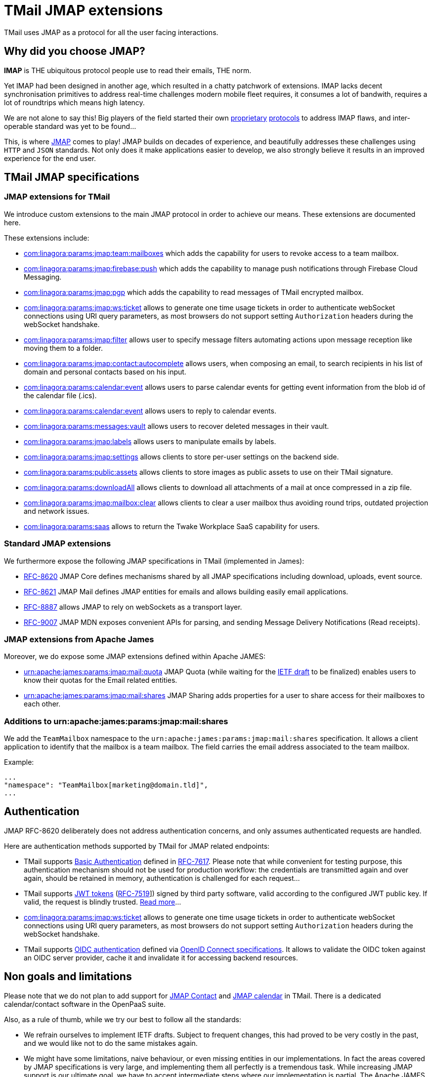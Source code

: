 = TMail JMAP extensions
:navtitle: TMail JMAP extensions

TMail uses JMAP as a protocol for all the user facing interactions.

== Why did you choose JMAP?

**IMAP** is THE ubiquitous protocol people use to read their emails, THE norm.

Yet IMAP had been designed in another age, which resulted in a chatty patchwork
of extensions. IMAP lacks decent synchronisation primitives to address real-time
challenges modern mobile fleet requires, it consumes a lot of bandwith, requires a
lot of roundtrips which means high latency.

We are not alone to say this! Big players of the field started their own link:https://developers.google.com/gmail/api[proprietary]
link:https://docs.microsoft.com/en-us/exchange/clients/exchange-activesync/exchange-activesync?view=exchserver-2019[protocols]
to address IMAP flaws, and inter-operable standard was yet to be found...

This, is where link:https://jmap.io[JMAP] comes to play! JMAP builds on decades of experience,
and beautifully addresses these challenges using `HTTP` and `JSON` standards. Not only does it make
applications easier to develop, we also strongly believe it results in an improved experience for
the end user.

== TMail JMAP specifications

=== JMAP extensions for TMail

We introduce custom extensions to the main JMAP protocol in order to achieve our means. These extensions are documented here.

These extensions include:

- link:teamMailboxRevokeAccess.adoc[com:linagora:params:jmap:team:mailboxes] which adds the capability for users to revoke access to a team mailbox.
- link:pushWithFirebase.adoc[com:linagora:params:jmap:firebase:push] which adds the capability to manage push
notifications through Firebase Cloud Messaging.
- link:jmapGpgExtension.adoc[com:linagora:params:jmap:pgp] which adds the capability to read messages of TMail encrypted
mailbox.
 - link:ticketAuthentication.adoc[com:linagora:params:jmap:ws:ticket] allows to generate one time usage tickets in order
to authenticate webSocket connections using URI query parameters, as most browsers do not support setting `Authorization`
headers during the webSocket handshake.
 - link:jmapFilters.adoc[com:linagora:params:jmap:filter] allows user to specify message filters automating actions upon
message reception like moving them to a folder.
 - link:contactAutocomplete.adoc[com:linagora:params:jmap:contact:autocomplete] allows users, when composing an email,
to search recipients in his list of domain and personal contacts based on his input.
 - link:calendarEventParsing.adoc[com:linagora:params:calendar:event] allows users to parse calendar events for getting event information
from the blob id of the calendar file (.ics).
 - link:calendarEventReply.adoc[com:linagora:params:calendar:event] allows users to reply to calendar events.
 - link:deletedMessagesVault.adoc[com:linagora:params:messages:vault] allows users to recover deleted messages in their vault.
 - link:jmapLabels.adoc[com:linagora:params:jmap:labels] allows users to manipulate emails by labels.
 - link:jmapSettings.adoc[com:linagora:params:jmap:settings] allows clients to store per-user settings on the backend side.
 - link:publicAssets.adoc[com:linagora:params:public:assets] allows clients to store images as public assets to use on their TMail signature.
 - link:downloadAll.adoc[com:linagora:params:downloadAll] allows clients to download all attachments of a mail at once compressed in a zip file.
 - link:mailboxClear.adoc[com:linagora:params:jmap:mailbox:clear] allows clients to clear a user mailbox thus avoiding round trips, outdated projection and network issues.
 - link:saas.adoc[com:linagora:params:saas] allows to return the Twake Workplace SaaS capability for users.

=== Standard JMAP extensions

We furthermore expose the following JMAP specifications in TMail (implemented in James):

 - link:https://datatracker.ietf.org/doc/html/rfc8620[RFC-8620] JMAP Core defines mechanisms shared by all JMAP
specifications including download, uploads, event source.
 - link:https://datatracker.ietf.org/doc/html/rfc8621[RFC-8621] JMAP Mail defines JMAP entities for emails and allows
building easily email applications.
 - link:https://datatracker.ietf.org/doc/html/rfc8887[RFC-8887] allows JMAP to rely on webSockets as a transport layer.
 - link:https://datatracker.ietf.org/doc/html/rfc9007[RFC-9007] JMAP MDN exposes convenient APIs for parsing, and sending
Message Delivery Notifications (Read receipts).

=== JMAP extensions from Apache James

Moreover, we do expose some JMAP extensions defined within Apache JAMES:

 - link:https://github.com/apache/james-project/blob/master/server/protocols/jmap-rfc-8621/doc/specs/spec/quotas/quotas.mdown[urn:apache:james:params:jmap:mail:quota]
JMAP Quota (while waiting for the link:https://datatracker.ietf.org/doc/draft-ietf-jmap-quotas/[IETF draft] to be finalized) enables users to know their quotas for the Email related entities.
 - link:https://github.com/apache/james-project/blob/master/server/protocols/jmap-rfc-8621/doc/specs/spec/mail/rights.mdown[urn:apache:james:params:jmap:mail:shares]
JMAP Sharing adds properties for a user to share access for their mailboxes to each other.

=== Additions to urn:apache:james:params:jmap:mail:shares

We add the `TeamMailbox` namespace to the `urn:apache:james:params:jmap:mail:shares` specification. It allows
a client application to identify that the mailbox is a team mailbox. The field carries the email address associated to the team mailbox.

Example:

....
...
"namespace": "TeamMailbox[marketing@domain.tld]",
...
....

== Authentication

JMAP RFC-8620 deliberately does not address authentication concerns, and only assumes authenticated requests are handled.

Here are authentication methods supported by TMail for JMAP related endpoints:

 - TMail supports link:https://en.wikipedia.org/wiki/Basic_access_authentication[Basic Authentication] defined in
link:https://datatracker.ietf.org/doc/html/rfc7617[RFC-7617]. Please note that while convenient for testing purpose, this
authentication mechanism should not be used for production workflow: the credentials are transmitted again and over again,
should be retained in memory, authentication is challenged for each request...
 - TMail supports link:https://jwt.io/[JWT tokens] (link:https://tools.ietf.org/html/rfc7519[RFC-7519]]) signed by third party
software, valid according to the configured JWT public key. If valid, the request is blindly trusted.
link:https://james.staged.apache.org/james-project/3.7.0/servers/distributed/configure/webadmin.html#_generating_a_jwt_key_pair[Read more]...
 - link:ticketAuthentication.adoc[com:linagora:params:jmap:ws:ticket] allows to generate one time usage tickets in order
to authenticate webSocket connections using URI query parameters, as most browsers do not support setting `Authorization`
headers during the webSocket handshake.
 - TMail supports link:oidcAuthentication.adoc[OIDC authentication] defined via link:https://openid.net/developers/specs/[OpenID Connect specifications].
It allows to validate the OIDC token against an OIDC server provider, cache it and invalidate it for accessing backend resources.

== Non goals and limitations

Please note that we do not plan to add support for link:https://datatracker.ietf.org/doc/draft-ietf-jmap-jscontact/[JMAP Contact]
and link:https://datatracker.ietf.org/doc/draft-ietf-jmap-calendars/[JMAP calendar] in TMail. There is a dedicated calendar/contact
software in the OpenPaaS suite.

Also, as a rule of thumb, while we try our best to follow all the standards:

 - We refrain ourselves to implement IETF drafts. Subject to frequent changes, this had proved to be very costly in the
past, and we would like not to do the same mistakes again.
 - We might have some limitations, naive behaviour, or even missing entities in our implementations. In fact the areas
covered by JMAP specifications is very large, and implementing them all perfectly is a tremendous task. While increasing
JMAP support is our ultimate goal, we have to accept intermediate steps where our implementation is partial. The Apache
JAMES project maintains an
link:https://github.com/apache/james-project/tree/master/server/protocols/jmap-rfc-8621/doc/specs[annotated documentation]
clarifying these limitations.